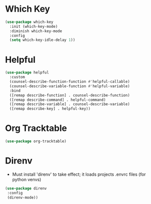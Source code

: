 * Which Key
#+BEGIN_SRC emacs-lisp
  (use-package which-key
    :init (which-key-mode)
    :diminish which-key-mode
    :config
    (setq which-key-idle-delay 1))
#+END_SRC

* Helpful
#+BEGIN_SRC emacs-lisp
  (use-package helpful
    :custom
    (counsel-describe-function-function #'helpful-callable)
    (counsel-describe-variable-function #'helpful-variable)
    :bind
    ([remap describe-function] . counsel-describe-function)
    ([remap describe-command] . helpful-command)
    ([remap describe-variable] . counsel-describe-variable)
    ([remap describe-key] . helpful-key))
#+END_SRC

* Org Tracktable
#+BEGIN_SRC emacs-lisp
	(use-package org-tracktable)
#+END_SRC

* Direnv
- Must install 'direnv' to take effect; it loads projects .envrc files (for python venvs)
#+BEGIN_SRC emacs-lisp
(use-package direnv
 :config
 (direnv-mode))
#+END_SRC
